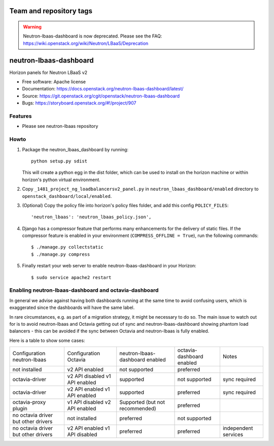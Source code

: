 ========================
Team and repository tags
========================

.. image:: https://governance.openstack.org/tc/badges/neutron-lbaas-dashboard.svg
    :target: https://governance.openstack.org/tc/reference/tags/index.html

.. Change things from this point on

.. warning::
   Neutron-lbaas-dashboard is now deprecated. Please see the FAQ: https://wiki.openstack.org/wiki/Neutron/LBaaS/Deprecation

=======================
neutron-lbaas-dashboard
=======================

Horizon panels for Neutron LBaaS v2

* Free software: Apache license
* Documentation: https://docs.openstack.org/neutron-lbaas-dashboard/latest/
* Source: https://git.openstack.org/cgit/openstack/neutron-lbaas-dashboard
* Bugs: https://storyboard.openstack.org/#!/project/907

Features
--------

* Please see neutron-lbaas repository


Howto
-----

1. Package the neutron_lbaas_dashboard by running::

    python setup.py sdist

   This will create a python egg in the dist folder, which can be used to
   install on the horizon machine or within horizon's python virtual
   environment.

2. Copy ``_1481_project_ng_loadbalancersv2_panel.py`` in
   ``neutron_lbaas_dashboard/enabled`` directory
   to ``openstack_dashboard/local/enabled``.

3. (Optional) Copy the policy file into horizon's policy files folder, and
   add this config ``POLICY_FILES``::

    'neutron_lbaas': 'neutron_lbaas_policy.json',

4. Django has a compressor feature that performs many enhancements for the
   delivery of static files. If the compressor feature is enabled in your
   environment (``COMPRESS_OFFLINE = True``), run the following commands::

    $ ./manage.py collectstatic
    $ ./manage.py compress

5. Finally restart your web server to enable neutron-lbaas-dashboard
   in your Horizon::

    $ sudo service apache2 restart

Enabling neutron-lbaas-dashboard and octavia-dashboard
------------------------------------------------------

In general we advise against having both dashboards running at the same
time to avoid confusing users, which is exaggerated since the dashboards
will have the same label.

In rare circumstances, e.g. as part of a migration strategy, it might be
necessary to do so. The main issue to watch out for is to avoid neutron-lbaas
and Octavia getting out of sync and neutron-lbaas-dashboard showing phantom
load balancers - this can be avoided if the sync between Octavia and
neutron-lbaas is fully enabled.

Here is a table to show some cases:

+---------------+-----------------+----------------+-----------+--------------+
| Configuration | Configuration   | neutron-lbaas- | octavia-  | Notes        |
| neutron-lbaas | Octavia         | dashboard      | dashboard |              |
|               |                 | enabled        | enabled   |              |
+---------------+-----------------+----------------+-----------+--------------+
| not installed | v2 API enabled  | not supported  | preferred |              |
+---------------+-----------------+----------------+-----------+--------------+
| octavia-driver| v2 API disabled | supported      | not       | sync         |
|               | v1 API enabled  |                | supported | required     |
+---------------+-----------------+----------------+-----------+--------------+
| octavia-driver| v2 API enabled  | supported      | preferred | sync         |
|               | v1 API enabled  |                |           | required     |
+---------------+-----------------+----------------+-----------+--------------+
| octavia-proxy | v1 API disabled | Supported (but | preferred |              |
| plugin        | v2 API enabled  | not            |           |              |
|               |                 | recommended)   |           |              |
+---------------+-----------------+----------------+-----------+--------------+
| no octavia    | not installed   | preferred      | not       |              |
| driver but    |                 |                | supported |              |
| other drivers |                 |                |           |              |
+---------------+-----------------+----------------+-----------+--------------+
| no octavia    | v2 API enabled  | preferred      | preferred | independent  |
| driver but    | v1 API disabled |                |           | services     |
| other drivers |                 |                |           |              |
+---------------+-----------------+----------------+-----------+--------------+